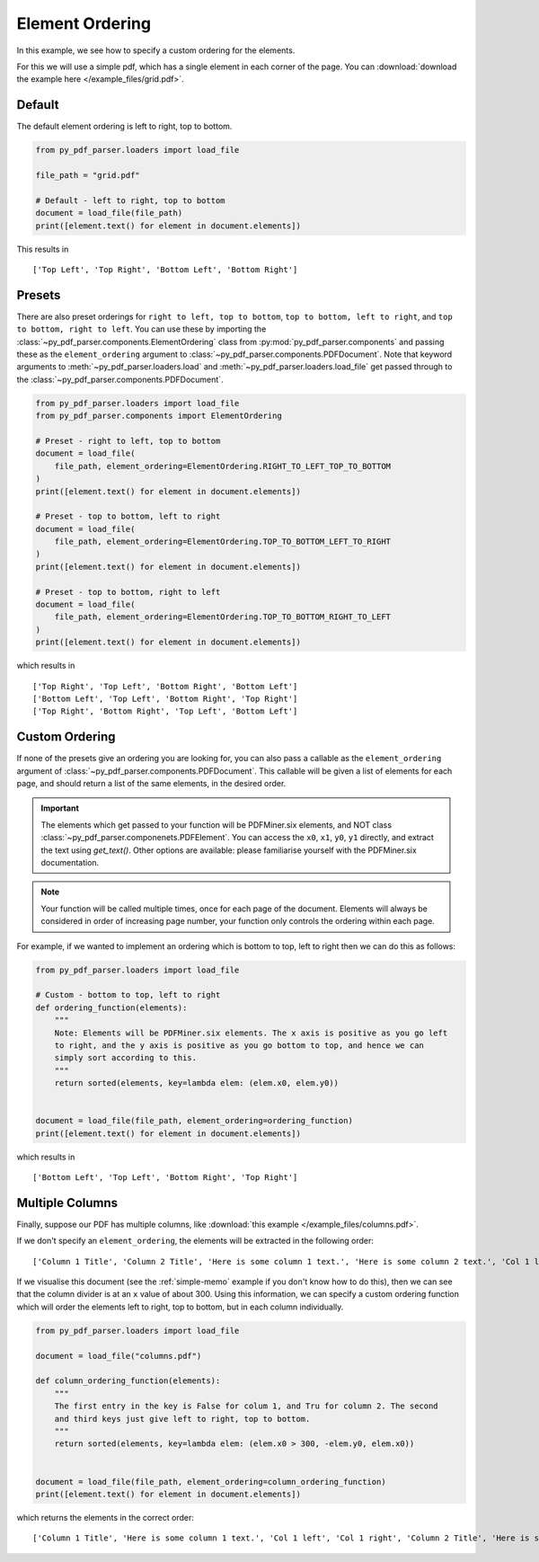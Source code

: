 .. _element-ordering:

Element Ordering
----------------

In this example, we see how to specify a custom ordering for the elements.

For this we will use a simple pdf, which has a single element in each corner of the
page. You can :download:`download the example here </example_files/grid.pdf>`.


Default
.......

The default element ordering is left to right, top to bottom.

.. code-block:: python

   from py_pdf_parser.loaders import load_file

   file_path = "grid.pdf"

   # Default - left to right, top to bottom
   document = load_file(file_path)
   print([element.text() for element in document.elements])

This results in
::

   ['Top Left', 'Top Right', 'Bottom Left', 'Bottom Right']

Presets
.......

There are also preset orderings for ``right to left, top to bottom``,
``top to bottom, left to right``, and ``top to bottom, right to left``. You can use
these by importing the :class:`~py_pdf_parser.components.ElementOrdering` class from
:py:mod:`py_pdf_parser.components` and passing these as the ``element_ordering``
argument to :class:`~py_pdf_parser.components.PDFDocument`. Note that keyword arguments
to :meth:`~py_pdf_parser.loaders.load` and :meth:`~py_pdf_parser.loaders.load_file` get
passed through to the :class:`~py_pdf_parser.components.PDFDocument`.

.. code-block:: python

   from py_pdf_parser.loaders import load_file
   from py_pdf_parser.components import ElementOrdering

   # Preset - right to left, top to bottom
   document = load_file(
       file_path, element_ordering=ElementOrdering.RIGHT_TO_LEFT_TOP_TO_BOTTOM
   )
   print([element.text() for element in document.elements])

   # Preset - top to bottom, left to right
   document = load_file(
       file_path, element_ordering=ElementOrdering.TOP_TO_BOTTOM_LEFT_TO_RIGHT
   )
   print([element.text() for element in document.elements])

   # Preset - top to bottom, right to left
   document = load_file(
       file_path, element_ordering=ElementOrdering.TOP_TO_BOTTOM_RIGHT_TO_LEFT
   )
   print([element.text() for element in document.elements])

which results in

::

   ['Top Right', 'Top Left', 'Bottom Right', 'Bottom Left']
   ['Bottom Left', 'Top Left', 'Bottom Right', 'Top Right']
   ['Top Right', 'Bottom Right', 'Top Left', 'Bottom Left']

Custom Ordering
...............

If none of the presets give an ordering you are looking for, you can also pass a
callable as the ``element_ordering`` argument of
:class:`~py_pdf_parser.components.PDFDocument`. This callable will be given a list of
elements for each page, and should return a list of the same elements, in the desired
order.

.. important::

   The elements which get passed to your function will be PDFMiner.six elements, and NOT
   class :class:`~py_pdf_parser.componenets.PDFElement`. You can access the ``x0``,
   ``x1``, ``y0``, ``y1`` directly, and extract the text using `get_text()`. Other
   options are available: please familiarise yourself with the PDFMiner.six
   documentation.

.. note::

   Your function will be called multiple times, once for each page of the document.
   Elements will always be considered in order of increasing page number, your function
   only controls the ordering within each page.

For example, if we wanted to implement an ordering which is bottom to top, left to right
then we can do this as follows:

.. code-block:: python

   from py_pdf_parser.loaders import load_file

   # Custom - bottom to top, left to right
   def ordering_function(elements):
       """
       Note: Elements will be PDFMiner.six elements. The x axis is positive as you go left
       to right, and the y axis is positive as you go bottom to top, and hence we can
       simply sort according to this.
       """
       return sorted(elements, key=lambda elem: (elem.x0, elem.y0))


   document = load_file(file_path, element_ordering=ordering_function)
   print([element.text() for element in document.elements])

which results in

::

   ['Bottom Left', 'Top Left', 'Bottom Right', 'Top Right']

Multiple Columns
................

Finally, suppose our PDF has multiple columns, like
:download:`this example </example_files/columns.pdf>`.

If we don't specify an ``element_ordering``, the elements will be extracted in the
following order:

::

   ['Column 1 Title', 'Column 2 Title', 'Here is some column 1 text.', 'Here is some column 2 text.', 'Col 1 left', 'Col 1 right', 'Col 2 left', 'Col 2 right']

If we visualise this document
(see the :ref:`simple-memo` example if you don't know how to do this), then we can see
that the column divider is at an ``x`` value of about 300. Using this information, we
can specify a custom ordering function which will order the elements left to right,
top to bottom, but in each column individually.

.. code-block:: python

   from py_pdf_parser.loaders import load_file

   document = load_file("columns.pdf")

   def column_ordering_function(elements):
       """
       The first entry in the key is False for colum 1, and Tru for column 2. The second
       and third keys just give left to right, top to bottom.
       """
       return sorted(elements, key=lambda elem: (elem.x0 > 300, -elem.y0, elem.x0))


   document = load_file(file_path, element_ordering=column_ordering_function)
   print([element.text() for element in document.elements])

which returns the elements in the correct order:

::

   ['Column 1 Title', 'Here is some column 1 text.', 'Col 1 left', 'Col 1 right', 'Column 2 Title', 'Here is some column 2 text.', 'Col 2 left', 'Col 2 right']
